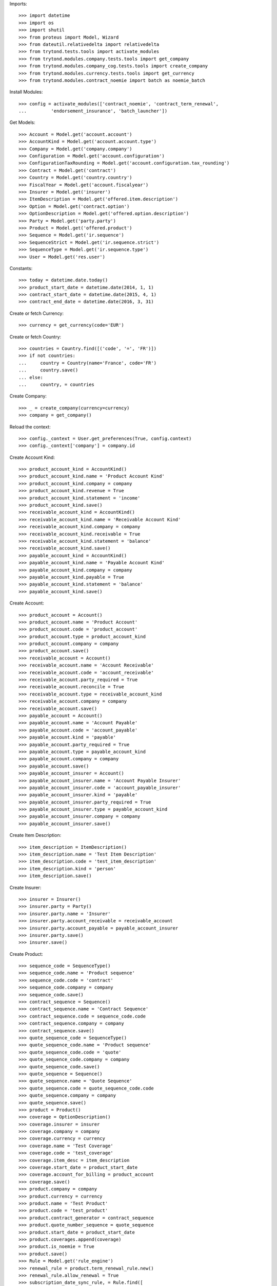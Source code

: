
Imports::

    >>> import datetime
    >>> import os
    >>> import shutil
    >>> from proteus import Model, Wizard
    >>> from dateutil.relativedelta import relativedelta
    >>> from trytond.tests.tools import activate_modules
    >>> from trytond.modules.company.tests.tools import get_company
    >>> from trytond.modules.company_cog.tests.tools import create_company
    >>> from trytond.modules.currency.tests.tools import get_currency
    >>> from trytond.modules.contract_noemie import batch as noemie_batch

Install Modules::

    >>> config = activate_modules(['contract_noemie', 'contract_term_renewal',
    ...         'endorsement_insurance', 'batch_launcher'])

Get Models::

    >>> Account = Model.get('account.account')
    >>> AccountKind = Model.get('account.account.type')
    >>> Company = Model.get('company.company')
    >>> Configuration = Model.get('account.configuration')
    >>> ConfigurationTaxRounding = Model.get('account.configuration.tax_rounding')
    >>> Contract = Model.get('contract')
    >>> Country = Model.get('country.country')
    >>> FiscalYear = Model.get('account.fiscalyear')
    >>> Insurer = Model.get('insurer')
    >>> ItemDescription = Model.get('offered.item.description')
    >>> Option = Model.get('contract.option')
    >>> OptionDescription = Model.get('offered.option.description')
    >>> Party = Model.get('party.party')
    >>> Product = Model.get('offered.product')
    >>> Sequence = Model.get('ir.sequence')
    >>> SequenceStrict = Model.get('ir.sequence.strict')
    >>> SequenceType = Model.get('ir.sequence.type')
    >>> User = Model.get('res.user')

Constants::

    >>> today = datetime.date.today()
    >>> product_start_date = datetime.date(2014, 1, 1)
    >>> contract_start_date = datetime.date(2015, 4, 1)
    >>> contract_end_date = datetime.date(2016, 3, 31)

Create or fetch Currency::

    >>> currency = get_currency(code='EUR')

Create or fetch Country::

    >>> countries = Country.find([('code', '=', 'FR')])
    >>> if not countries:
    ...     country = Country(name='France', code='FR')
    ...     country.save()
    ... else:
    ...     country, = countries

Create Company::

    >>> _ = create_company(currency=currency)
    >>> company = get_company()

Reload the context::

    >>> config._context = User.get_preferences(True, config.context)
    >>> config._context['company'] = company.id

Create Account Kind::

    >>> product_account_kind = AccountKind()
    >>> product_account_kind.name = 'Product Account Kind'
    >>> product_account_kind.company = company
    >>> product_account_kind.revenue = True
    >>> product_account_kind.statement = 'income'
    >>> product_account_kind.save()
    >>> receivable_account_kind = AccountKind()
    >>> receivable_account_kind.name = 'Receivable Account Kind'
    >>> receivable_account_kind.company = company
    >>> receivable_account_kind.receivable = True
    >>> receivable_account_kind.statement = 'balance'
    >>> receivable_account_kind.save()
    >>> payable_account_kind = AccountKind()
    >>> payable_account_kind.name = 'Payable Account Kind'
    >>> payable_account_kind.company = company
    >>> payable_account_kind.payable = True
    >>> payable_account_kind.statement = 'balance'
    >>> payable_account_kind.save()

Create Account::

    >>> product_account = Account()
    >>> product_account.name = 'Product Account'
    >>> product_account.code = 'product_account'
    >>> product_account.type = product_account_kind
    >>> product_account.company = company
    >>> product_account.save()
    >>> receivable_account = Account()
    >>> receivable_account.name = 'Account Receivable'
    >>> receivable_account.code = 'account_receivable'
    >>> receivable_account.party_required = True
    >>> receivable_account.reconcile = True
    >>> receivable_account.type = receivable_account_kind
    >>> receivable_account.company = company
    >>> receivable_account.save()
    >>> payable_account = Account()
    >>> payable_account.name = 'Account Payable'
    >>> payable_account.code = 'account_payable'
    >>> payable_account.kind = 'payable'
    >>> payable_account.party_required = True
    >>> payable_account.type = payable_account_kind
    >>> payable_account.company = company
    >>> payable_account.save()
    >>> payable_account_insurer = Account()
    >>> payable_account_insurer.name = 'Account Payable Insurer'
    >>> payable_account_insurer.code = 'account_payable_insurer'
    >>> payable_account_insurer.kind = 'payable'
    >>> payable_account_insurer.party_required = True
    >>> payable_account_insurer.type = payable_account_kind
    >>> payable_account_insurer.company = company
    >>> payable_account_insurer.save()

Create Item Description::

    >>> item_description = ItemDescription()
    >>> item_description.name = 'Test Item Description'
    >>> item_description.code = 'test_item_description'
    >>> item_description.kind = 'person'
    >>> item_description.save()

Create Insurer::

    >>> insurer = Insurer()
    >>> insurer.party = Party()
    >>> insurer.party.name = 'Insurer'
    >>> insurer.party.account_receivable = receivable_account
    >>> insurer.party.account_payable = payable_account_insurer
    >>> insurer.party.save()
    >>> insurer.save()

Create Product::

    >>> sequence_code = SequenceType()
    >>> sequence_code.name = 'Product sequence'
    >>> sequence_code.code = 'contract'
    >>> sequence_code.company = company
    >>> sequence_code.save()
    >>> contract_sequence = Sequence()
    >>> contract_sequence.name = 'Contract Sequence'
    >>> contract_sequence.code = sequence_code.code
    >>> contract_sequence.company = company
    >>> contract_sequence.save()
    >>> quote_sequence_code = SequenceType()
    >>> quote_sequence_code.name = 'Product sequence'
    >>> quote_sequence_code.code = 'quote'
    >>> quote_sequence_code.company = company
    >>> quote_sequence_code.save()
    >>> quote_sequence = Sequence()
    >>> quote_sequence.name = 'Quote Sequence'
    >>> quote_sequence.code = quote_sequence_code.code
    >>> quote_sequence.company = company
    >>> quote_sequence.save()
    >>> product = Product()
    >>> coverage = OptionDescription()
    >>> coverage.insurer = insurer
    >>> coverage.company = company
    >>> coverage.currency = currency
    >>> coverage.name = 'Test Coverage'
    >>> coverage.code = 'test_coverage'
    >>> coverage.item_desc = item_description
    >>> coverage.start_date = product_start_date
    >>> coverage.account_for_billing = product_account
    >>> coverage.save()
    >>> product.company = company
    >>> product.currency = currency
    >>> product.name = 'Test Product'
    >>> product.code = 'test_product'
    >>> product.contract_generator = contract_sequence
    >>> product.quote_number_sequence = quote_sequence
    >>> product.start_date = product_start_date
    >>> product.coverages.append(coverage)
    >>> product.is_noemie = True
    >>> product.save()
    >>> Rule = Model.get('rule_engine')
    >>> renewal_rule = product.term_renewal_rule.new()
    >>> renewal_rule.allow_renewal = True
    >>> subscription_date_sync_rule, = Rule.find([
    ...         ('short_name', '=', 'product_term_renewal_sync_sub_date')])
    >>> renewal_rule.rule = subscription_date_sync_rule
    >>> renewal_rule.product = product
    >>> renewal_rule.save()
    >>> product.save()

Create Subscriber::

    >>> subscriber = Party()
    >>> subscriber.name = 'Doe'
    >>> subscriber.first_name = 'John'
    >>> subscriber.is_person = True
    >>> subscriber.gender = 'male'
    >>> subscriber.account_receivable = receivable_account
    >>> subscriber.account_payable = payable_account
    >>> subscriber.birth_date = datetime.date(1988, 5, 1)
    >>> subscriber.ssn = '188054501103159'
    >>> subscriber.birth_order = 1
    >>> subscriber.save()

Create Test Contract::

    >>> contract = Contract()
    >>> contract.company = company
    >>> contract.subscriber = subscriber
    >>> contract.start_date = contract_start_date
    >>> contract.initial_start_date = datetime.date(2014, 3, 1)
    >>> contract.product = product
    >>> contract.status = 'quote'
    >>> covered_element = contract.covered_elements.new()
    >>> covered_element.party = subscriber
    >>> covered_element.item_desc.save()
    >>> option = covered_element.options[0]
    >>> option.coverage = coverage
    >>> contract.save()
    >>> Wizard('contract.activate', models=[contract]).execute('apply')
    >>> contract.reload()
    >>> assert contract.start_date == contract_start_date
    >>> assert contract.end_date == contract_end_date
    >>> IrModel = Model.get('ir.model')
    >>> noemie_flow_batch, = IrModel.find([
    ...     ('model', '=', 'contract.noemie.flow.batch')])
    >>> module_file = noemie_batch.__file__
    >>> module_folder = os.path.dirname(module_file)
    >>> def import_noemie_flow(file_name):
    ...     launcher = Wizard('batch.launcher')
    ...     launcher.form.batch = noemie_flow_batch
    ...     dir_ = os.path.join(module_folder, 'tests_imports/')
    ...     out_dir = os.path.join(module_folder, 'tests_exports/')
    ...     file_path = dir_ + file_name
    ...     out_file_path = out_dir + file_name
    ...     for i in range(0, len(launcher.form.parameters)):
    ...         if launcher.form.parameters[i].code == 'in_directory':
    ...             launcher.form.parameters[i].value = file_path
    ...         elif launcher.form.parameters[i].code == 'out_directory':
    ...             launcher.form.parameters[i].value = out_dir
    ...     launcher.execute('process')
    ...     shutil.move(out_file_path, file_path)
    ...     return
    >>> _ = import_noemie_flow('NOEASS.FIC8132')
    >>> CoveredElement = Model.get('contract.covered_element')
    >>> covered_ele, = CoveredElement.find(['party.code', '=', subscriber.code])
    >>> covered_ele.is_noemie
    True
    >>> covered_ele.noemie_return_code == '33'
    True
    >>> covered_ele.noemie_status == 'acquitted'
    True
    >>> covered_ele.noemie_update_date == datetime.date(2019, 2, 17)
    True
    >>> assert contract.covered_elements[0].noemie_end_date == contract.end_date
    >>> renew = Wizard('contract_term_renewal.renew', models=[contract])
    >>> renew.execute('renew')
    >>> contract.save()
    >>> contract.reload()
    >>> assert len(contract.activation_history) == 2
    >>> assert contract.end_date == datetime.date(2017, 3, 31)
    >>> assert contract.covered_elements[0].noemie_end_date == contract.end_date, (
    ...     'after renewal', contract.covered_elements[0].noemie_end_date,
    ...     contract.end_date)
    >>> EndorsementDefinition = Model.get('endorsement.definition')
    >>> terminate_contract, = EndorsementDefinition.find(
    ...     [('code', '=', 'stop_contract')])
    >>> SubStatus = Model.get('contract.sub_status')
    >>> terminated_status, = SubStatus.find([('code', '=', 'terminated')])
    >>> effective_date = contract.start_date + relativedelta(months=3)
    >>> new_endorsement = Wizard('endorsement.start')
    >>> new_endorsement.form.contract = contract
    >>> new_endorsement.form.endorsement_definition = terminate_contract
    >>> new_endorsement.form.endorsement = None
    >>> new_endorsement.form.applicant = None
    >>> new_endorsement.form.effective_date = effective_date
    >>> new_endorsement.execute('start_endorsement')
    >>> new_endorsement.form.termination_reason = terminated_status
    >>> new_endorsement.execute('terminate_contract_next')
    >>> new_endorsement.execute('apply_endorsement')
    >>> contract.reload()
    >>> assert contract.end_date == effective_date
    >>> assert contract.covered_elements[0].noemie_end_date == effective_date, (
    ...     'after termination', contract.covered_elements[0].noemie_end_date,
    ...     effective_date)
    >>> assert contract.covered_elements[0].noemie_end_date == contract.end_date, (
    ...     'after termination', contract.covered_elements[0].noemie_end_date,
    ...     contract.end_date)
